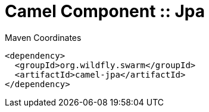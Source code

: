 = Camel Component :: Jpa


.Maven Coordinates
[source,xml]
----
<dependency>
  <groupId>org.wildfly.swarm</groupId>
  <artifactId>camel-jpa</artifactId>
</dependency>
----


